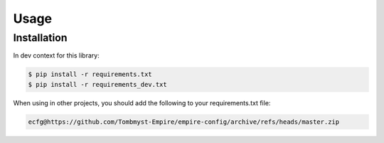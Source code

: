 Usage
=====

Installation
------------

In dev context for this library:

.. code-block:: console

    $ pip install -r requirements.txt
    $ pip install -r requirements_dev.txt


When using in other projects, you should add the following to your requirements.txt file:

.. code-block:: text

    ecfg@https://github.com/Tombmyst-Empire/empire-config/archive/refs/heads/master.zip